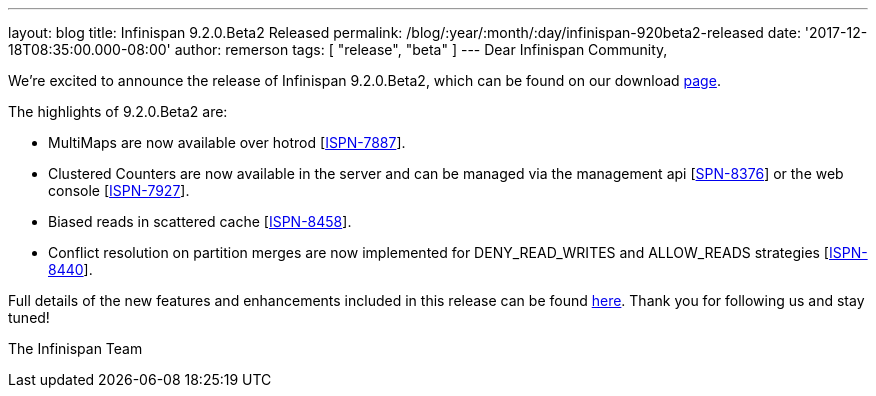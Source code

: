 ---
layout: blog
title: Infinispan 9.2.0.Beta2 Released
permalink: /blog/:year/:month/:day/infinispan-920beta2-released
date: '2017-12-18T08:35:00.000-08:00'
author: remerson
tags: [ "release", "beta" ]
---
Dear Infinispan Community,

We're excited to announce the release of Infinispan 9.2.0.Beta2, which
can be found on our download  https://infinispan.org/download/[page].

The highlights of 9.2.0.Beta2 are:


* MultiMaps are now available over hotrod
[https://issues.jboss.org/browse/ISPN-7887[ISPN-7887]].
* Clustered Counters are now available in the server and can be managed
via the management api
[https://issues.jboss.org/browse/ISPN-8376[SPN-8376]] or the web console
[https://issues.jboss.org/browse/ISPN-7927[ISPN-7927]].
* Biased reads in scattered cache
[https://issues.jboss.org/browse/ISPN-8458[ISPN-8458]].
* Conflict resolution on partition merges are now implemented for
DENY_READ_WRITES and ALLOW_READS strategies
[https://issues.jboss.org/browse/ISPN-8440[ISPN-8440]].


Full details of the new features and enhancements included in this
release can be found
https://issues.jboss.org/secure/ReleaseNote.jspa?projectId=12310799&version=12335608[here].
Thank you for following us and stay tuned!

The Infinispan Team
